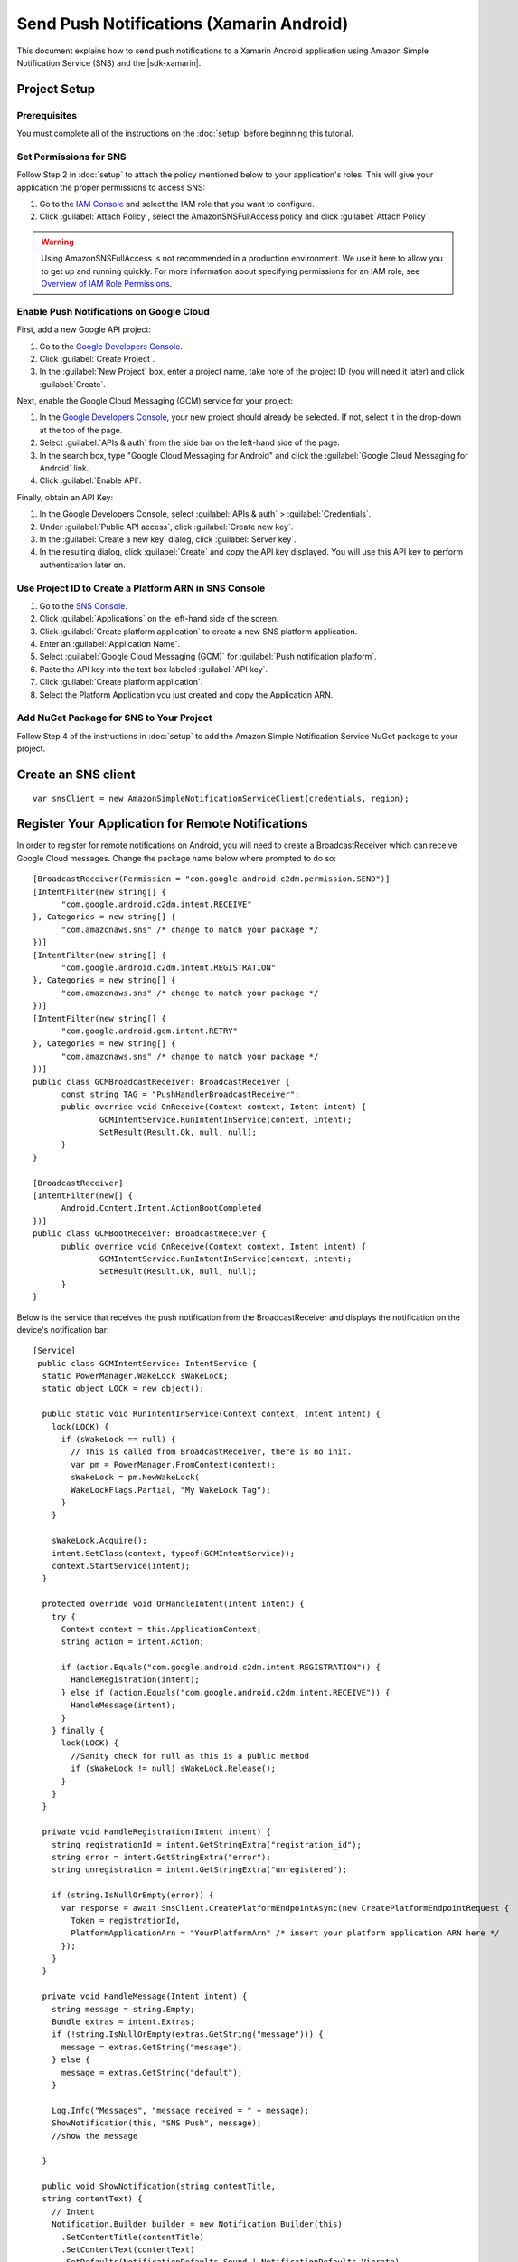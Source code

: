 .. Copyright 2010-2016 Amazon.com, Inc. or its affiliates. All Rights Reserved.

   This work is licensed under a Creative Commons Attribution-NonCommercial-ShareAlike 4.0
   International License (the "License"). You may not use this file except in compliance with the
   License. A copy of the License is located at http://creativecommons.org/licenses/by-nc-sa/4.0/.

   This file is distributed on an "AS IS" BASIS, WITHOUT WARRANTIES OR CONDITIONS OF ANY KIND,
   either express or implied. See the License for the specific language governing permissions and
   limitations under the License.

.. highlight:: csharp

=========================================
Send Push Notifications (Xamarin Android)
=========================================

This document explains how to send push notifications to a Xamarin Android application using  Amazon
Simple Notification Service (SNS) and the |sdk-xamarin|.

Project Setup
=============

Prerequisites
-------------

You must complete all of the instructions on the :doc:`setup` before beginning this tutorial.

Set Permissions for SNS
-----------------------

Follow Step 2 in :doc:`setup` to attach the policy mentioned below to your application's roles. This
will give your application the proper permissions to access SNS:

#. Go to the `IAM Console <https://console.aws.amazon.com/iam/home>`_ and select the IAM role that
   you want to configure.

#. Click :guilabel:`Attach Policy`, select the AmazonSNSFullAccess policy and click
   :guilabel:`Attach Policy`.

.. warning:: Using AmazonSNSFullAccess is not recommended in a production environment. We use it
   here to allow you to get up and running quickly. For more information about specifying
   permissions for an IAM role, see `Overview of IAM Role Permissions
   <http://docs.aws.amazon.com/IAM/latest/UserGuide/policies_permissions.html>`_.

Enable Push Notifications on Google Cloud
-----------------------------------------

First, add a new Google API project:

#. Go to the `Google Developers Console <https://console.developers.google.com>`_.

#. Click :guilabel:`Create Project`.

#. In the :guilabel:`New Project` box, enter a project name, take note of the project ID (you will
   need it later) and click :guilabel:`Create`.

Next, enable the Google Cloud Messaging (GCM) service for your project:

#. In the `Google Developers Console <https://console.developers.google.com>`_, your new project
   should already be selected. If not, select it in the drop-down at the top of the page.

#. Select :guilabel:`APIs & auth` from the side bar on the left-hand side of the page.

#. In the search box, type "Google Cloud Messaging for Android" and click the :guilabel:`Google
   Cloud Messaging for Android` link.

#. Click :guilabel:`Enable API`.

Finally, obtain an API Key:

#. In the Google Developers Console, select :guilabel:`APIs & auth` > :guilabel:`Credentials`.

#. Under :guilabel:`Public API access`, click :guilabel:`Create new key`.

#. In the :guilabel:`Create a new key` dialog, click :guilabel:`Server key`.

#. In the resulting dialog, click :guilabel:`Create` and copy the API key displayed. You will use
   this API key to perform authentication later on.

Use Project ID to Create a Platform ARN in SNS Console
------------------------------------------------------

#. Go to the `SNS Console <https://console.aws.amazon.com/sns/v2/home>`_.

#. Click :guilabel:`Applications` on the left-hand side of the screen.

#. Click :guilabel:`Create platform application` to create a new SNS platform application.

#. Enter an :guilabel:`Application Name`.

#. Select :guilabel:`Google Cloud Messaging (GCM)` for :guilabel:`Push notification platform`.

#. Paste the API key into the text box labeled :guilabel:`API key`.

#. Click :guilabel:`Create platform application`.

#. Select the Platform Application you just created and copy the Application ARN.

Add NuGet Package for SNS to Your Project
-----------------------------------------

Follow Step 4 of the instructions in :doc:`setup` to add the Amazon Simple Notification Service
NuGet package to your project.

Create an SNS client
====================

::

  var snsClient = new AmazonSimpleNotificationServiceClient(credentials, region);

Register Your Application for Remote Notifications
==================================================

In order to register for remote notifications on Android, you will need to create a
BroadcastReceiver which can receive Google Cloud messages. Change the package name below where
prompted to do so::

  [BroadcastReceiver(Permission = "com.google.android.c2dm.permission.SEND")]
  [IntentFilter(new string[] {
  	"com.google.android.c2dm.intent.RECEIVE"
  }, Categories = new string[] {
  	"com.amazonaws.sns" /* change to match your package */
  })]
  [IntentFilter(new string[] {
  	"com.google.android.c2dm.intent.REGISTRATION"
  }, Categories = new string[] {
  	"com.amazonaws.sns" /* change to match your package */
  })]
  [IntentFilter(new string[] {
  	"com.google.android.gcm.intent.RETRY"
  }, Categories = new string[] {
  	"com.amazonaws.sns" /* change to match your package */
  })]
  public class GCMBroadcastReceiver: BroadcastReceiver {
  	const string TAG = "PushHandlerBroadcastReceiver";
  	public override void OnReceive(Context context, Intent intent) {
  		GCMIntentService.RunIntentInService(context, intent);
  		SetResult(Result.Ok, null, null);
  	}
  }

  [BroadcastReceiver]
  [IntentFilter(new[] {
  	Android.Content.Intent.ActionBootCompleted
  })]
  public class GCMBootReceiver: BroadcastReceiver {
  	public override void OnReceive(Context context, Intent intent) {
  		GCMIntentService.RunIntentInService(context, intent);
  		SetResult(Result.Ok, null, null);
  	}
  }

Below is the service that receives the push notification from the BroadcastReceiver and displays the
notification on the device's notification bar::

  [Service]
   public class GCMIntentService: IntentService {
    static PowerManager.WakeLock sWakeLock;
    static object LOCK = new object();

    public static void RunIntentInService(Context context, Intent intent) {
      lock(LOCK) {
        if (sWakeLock == null) {
          // This is called from BroadcastReceiver, there is no init.
          var pm = PowerManager.FromContext(context);
          sWakeLock = pm.NewWakeLock(
          WakeLockFlags.Partial, "My WakeLock Tag");
        }
      }

      sWakeLock.Acquire();
      intent.SetClass(context, typeof(GCMIntentService));
      context.StartService(intent);
    }

    protected override void OnHandleIntent(Intent intent) {
      try {
        Context context = this.ApplicationContext;
        string action = intent.Action;

        if (action.Equals("com.google.android.c2dm.intent.REGISTRATION")) {
          HandleRegistration(intent);
        } else if (action.Equals("com.google.android.c2dm.intent.RECEIVE")) {
          HandleMessage(intent);
        }
      } finally {
        lock(LOCK) {
          //Sanity check for null as this is a public method
          if (sWakeLock != null) sWakeLock.Release();
        }
      }
    }

    private void HandleRegistration(Intent intent) {
      string registrationId = intent.GetStringExtra("registration_id");
      string error = intent.GetStringExtra("error");
      string unregistration = intent.GetStringExtra("unregistered");

      if (string.IsNullOrEmpty(error)) {
        var response = await SnsClient.CreatePlatformEndpointAsync(new CreatePlatformEndpointRequest {
          Token = registrationId,
          PlatformApplicationArn = "YourPlatformArn" /* insert your platform application ARN here */
        });
      }
    }

    private void HandleMessage(Intent intent) {
      string message = string.Empty;
      Bundle extras = intent.Extras;
      if (!string.IsNullOrEmpty(extras.GetString("message"))) {
        message = extras.GetString("message");
      } else {
        message = extras.GetString("default");
      }

      Log.Info("Messages", "message received = " + message);
      ShowNotification(this, "SNS Push", message);
      //show the message

    }

    public void ShowNotification(string contentTitle,
    string contentText) {
      // Intent
      Notification.Builder builder = new Notification.Builder(this)
        .SetContentTitle(contentTitle)
        .SetContentText(contentText)
        .SetDefaults(NotificationDefaults.Sound | NotificationDefaults.Vibrate)
        .SetSmallIcon(Resource.Drawable.Icon)
        .SetSound(RingtoneManager.GetDefaultUri(RingtoneType.Notification));

      // Get the notification manager:
      NotificationManager notificationManager = this.GetSystemService(Context.NotificationService) as NotificationManager;

      notificationManager.Notify(1001, builder.Build());
    }
  }

Send a Message from the SNS Console to Your Endpoint
====================================================

#. Go to the `SNS Console > Applications <https://console.aws.amazon.com/sns/v2/home>`_.

#. Select your platform application, select an endpoint, and click **Publish to endpoint**.

#. Type in a text message in the text box and click **Publish message** to publish a message.
